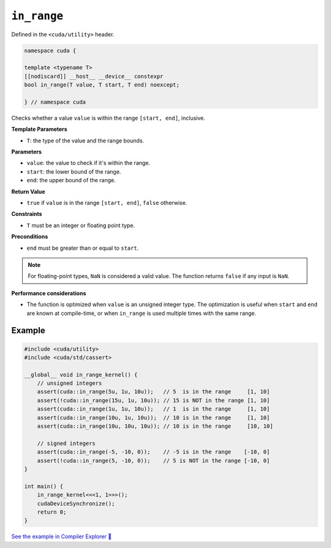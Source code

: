 .. _libcudacxx-extended-api-utility-in-range:

``in_range``
============

Defined in the ``<cuda/utility>`` header.

.. code:: cuda

    namespace cuda {

    template <typename T>
    [[nodiscard]] __host__ __device__ constexpr
    bool in_range(T value, T start, T end) noexcept;

    } // namespace cuda

Checks whether a value ``value`` is within the range ``[start, end]``, inclusive.

**Template Parameters**

- ``T``: the type of the value and the range bounds.

**Parameters**

- ``value``: the value to check if it's within the range.
- ``start``: the lower bound of the range.
- ``end``: the upper bound of the range.

**Return Value**

- ``true`` if ``value`` is in the range ``[start, end]``, ``false`` otherwise.

**Constraints**

- ``T`` must be an integer or floating point type.

**Preconditions**

- ``end`` must be greater than or equal to ``start``.

.. note::

  For floating-point types, ``NaN`` is considered a valid value. The function returns ``false`` if any input is ``NaN``.

**Performance considerations**

- The function is optimized when ``value`` is an unsigned integer type. The optimization is useful when ``start`` and ``end`` are known at compile-time, or when ``in_range`` is used multiple times with the same range.

Example
-------

.. code:: cuda

    #include <cuda/utility>
    #include <cuda/std/cassert>

    __global__ void in_range_kernel() {
        // unsigned integers
        assert(cuda::in_range(5u, 1u, 10u));   // 5  is in the range     [1, 10]
        assert(!cuda::in_range(15u, 1u, 10u)); // 15 is NOT in the range [1, 10]
        assert(cuda::in_range(1u, 1u, 10u));   // 1  is in the range     [1, 10]
        assert(cuda::in_range(10u, 1u, 10u));  // 10 is in the range     [1, 10]
        assert(cuda::in_range(10u, 10u, 10u)); // 10 is in the range     [10, 10]

        // signed integers
        assert(cuda::in_range(-5, -10, 0));    // -5 is in the range    [-10, 0]
        assert(!cuda::in_range(5, -10, 0));    // 5 is NOT in the range [-10, 0]
    }

    int main() {
        in_range_kernel<<<1, 1>>>();
        cudaDeviceSynchronize();
        return 0;
    }

`See the example in Compiler Explorer 🔗 <https://godbolt.org/z/WjG4rWT3G>`_
